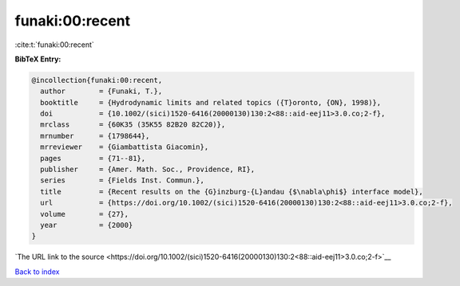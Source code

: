 funaki:00:recent
================

:cite:t:`funaki:00:recent`

**BibTeX Entry:**

.. code-block:: bibtex

   @incollection{funaki:00:recent,
     author        = {Funaki, T.},
     booktitle     = {Hydrodynamic limits and related topics ({T}oronto, {ON}, 1998)},
     doi           = {10.1002/(sici)1520-6416(20000130)130:2<88::aid-eej11>3.0.co;2-f},
     mrclass       = {60K35 (35K55 82B20 82C20)},
     mrnumber      = {1798644},
     mrreviewer    = {Giambattista Giacomin},
     pages         = {71--81},
     publisher     = {Amer. Math. Soc., Providence, RI},
     series        = {Fields Inst. Commun.},
     title         = {Recent results on the {G}inzburg-{L}andau {$\nabla\phi$} interface model},
     url           = {https://doi.org/10.1002/(sici)1520-6416(20000130)130:2<88::aid-eej11>3.0.co;2-f},
     volume        = {27},
     year          = {2000}
   }

`The URL link to the source <https://doi.org/10.1002/(sici)1520-6416(20000130)130:2<88::aid-eej11>3.0.co;2-f>`__


`Back to index <../By-Cite-Keys.html>`__
